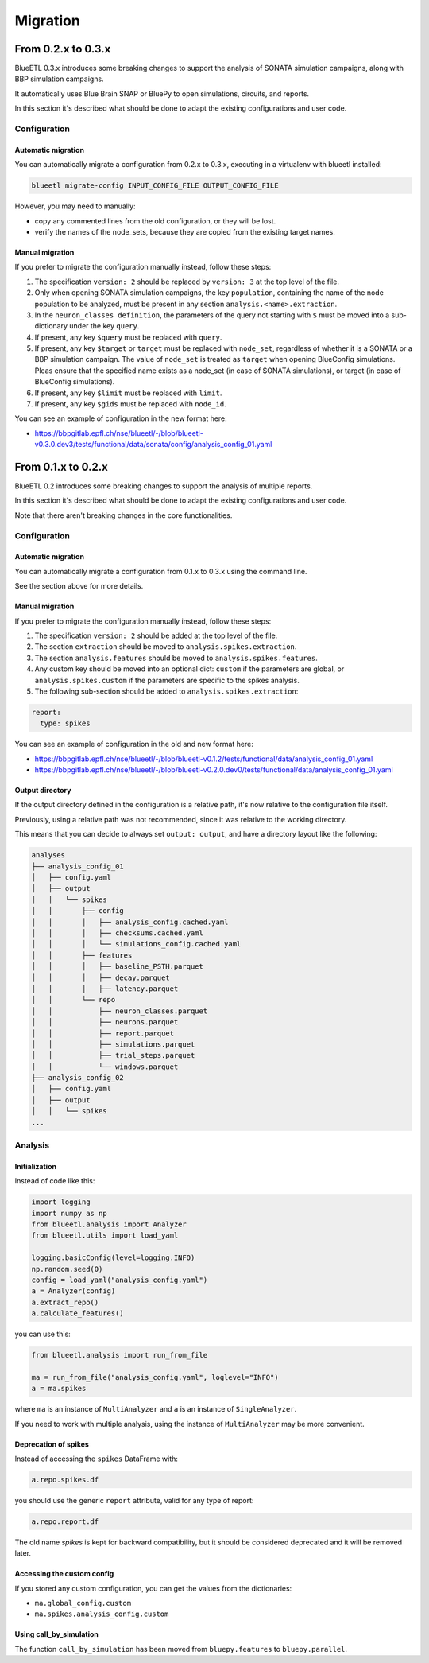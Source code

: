 Migration
=========


From 0.2.x to 0.3.x
-------------------

BlueETL 0.3.x introduces some breaking changes to support the analysis of SONATA simulation campaigns, along with BBP simulation campaigns.

It automatically uses Blue Brain SNAP or BluePy to open simulations, circuits, and reports.

In this section it's described what should be done to adapt the existing configurations and user code.


Configuration
~~~~~~~~~~~~~

Automatic migration
...................

You can automatically migrate a configuration from 0.2.x to 0.3.x, executing in a virtualenv with blueetl installed:

.. code-block::

    blueetl migrate-config INPUT_CONFIG_FILE OUTPUT_CONFIG_FILE

However, you may need to manually:

- copy any commented lines from the old configuration, or they will be lost.
- verify the names of the node_sets, because they are copied from the existing target names.


Manual migration
................

If you prefer to migrate the configuration manually instead, follow these steps:

1. The specification ``version: 2`` should be replaced by ``version: 3`` at the top level of the file.
2. Only when opening SONATA simulation campaigns, the key ``population``, containing the name of the node population to be analyzed, must be present in any section ``analysis.<name>.extraction``.
3. In the ``neuron_classes definition``, the parameters of the query not starting with ``$`` must be moved into a sub-dictionary under the key ``query``.
4. If present, any key ``$query`` must be replaced with ``query``.
5. If present, any key ``$target`` or ``target`` must be replaced with ``node_set``, regardless of whether it is a SONATA or a BBP simulation campaign.
   The value of ``node_set`` is treated as ``target`` when opening BlueConfig simulations.
   Pleas ensure that the specified name exists as a node_set (in case of SONATA simulations), or target (in case of BlueConfig simulations).
6. If present, any key ``$limit`` must be replaced with ``limit``.
7. If present, any key ``$gids`` must be replaced with ``node_id``.


You can see an example of configuration in the new format here:

- https://bbpgitlab.epfl.ch/nse/blueetl/-/blob/blueetl-v0.3.0.dev3/tests/functional/data/sonata/config/analysis_config_01.yaml


From 0.1.x to 0.2.x
-------------------

BlueETL 0.2 introduces some breaking changes to support the analysis of multiple reports.

In this section it's described what should be done to adapt the existing configurations and user code.

Note that there aren't breaking changes in the core functionalities.


Configuration
~~~~~~~~~~~~~

Automatic migration
...................

You can automatically migrate a configuration from 0.1.x to 0.3.x using the command line.

See the section above for more details.


Manual migration
................

If you prefer to migrate the configuration manually instead, follow these steps:

1. The specification ``version: 2`` should be added at the top level of the file.
2. The section ``extraction`` should be moved to ``analysis.spikes.extraction``.
3. The section ``analysis.features`` should be moved to ``analysis.spikes.features``.
4. Any custom key should be moved into an optional dict: ``custom`` if the parameters are global, or ``analysis.spikes.custom`` if the parameters are specific to the spikes analysis.
5. The following sub-section should be added to ``analysis.spikes.extraction``:

.. code-block:: yaml

    report:
      type: spikes

You can see an example of configuration in the old and new format here:

- https://bbpgitlab.epfl.ch/nse/blueetl/-/blob/blueetl-v0.1.2/tests/functional/data/analysis_config_01.yaml
- https://bbpgitlab.epfl.ch/nse/blueetl/-/blob/blueetl-v0.2.0.dev0/tests/functional/data/analysis_config_01.yaml


Output directory
................

If the output directory defined in the configuration is a relative path, it's now relative to the configuration file itself.

Previously, using a relative path was not recommended, since it was relative to the working directory.

This means that you can decide to always set ``output: output``, and have a directory layout like the following:

.. code-block::

    analyses
    ├── analysis_config_01
    │   ├── config.yaml
    │   ├── output
    │   │   └── spikes
    │   │       ├── config
    │   │       │   ├── analysis_config.cached.yaml
    │   │       │   ├── checksums.cached.yaml
    │   │       │   └── simulations_config.cached.yaml
    │   │       ├── features
    │   │       │   ├── baseline_PSTH.parquet
    │   │       │   ├── decay.parquet
    │   │       │   ├── latency.parquet
    │   │       └── repo
    │   │           ├── neuron_classes.parquet
    │   │           ├── neurons.parquet
    │   │           ├── report.parquet
    │   │           ├── simulations.parquet
    │   │           ├── trial_steps.parquet
    │   │           └── windows.parquet
    ├── analysis_config_02
    │   ├── config.yaml
    │   ├── output
    │   │   └── spikes
    ...


Analysis
~~~~~~~~

Initialization
..............

Instead of code like this:

.. code-block:: python

    import logging
    import numpy as np
    from blueetl.analysis import Analyzer
    from blueetl.utils import load_yaml

    logging.basicConfig(level=logging.INFO)
    np.random.seed(0)
    config = load_yaml("analysis_config.yaml")
    a = Analyzer(config)
    a.extract_repo()
    a.calculate_features()


you can use this:

.. code-block:: python

    from blueetl.analysis import run_from_file

    ma = run_from_file("analysis_config.yaml", loglevel="INFO")
    a = ma.spikes

where ``ma`` is an instance of ``MultiAnalyzer`` and ``a`` is an instance of ``SingleAnalyzer``.

If you need to work with multiple analysis, using the instance of ``MultiAnalyzer`` may be more convenient.


Deprecation of spikes
.....................

Instead of accessing the ``spikes`` DataFrame with:

.. code-block:: python

    a.repo.spikes.df

you should use the generic ``report`` attribute, valid for any type of report:

.. code-block:: python

    a.repo.report.df

The old name `spikes` is kept for backward compatibility, but it should be considered deprecated and it will be removed later.


Accessing the custom config
...........................

If you stored any custom configuration, you can get the values from the dictionaries:

- ``ma.global_config.custom``
- ``ma.spikes.analysis_config.custom``


Using call_by_simulation
........................

The function ``call_by_simulation`` has been moved from ``bluepy.features`` to ``bluepy.parallel``.
